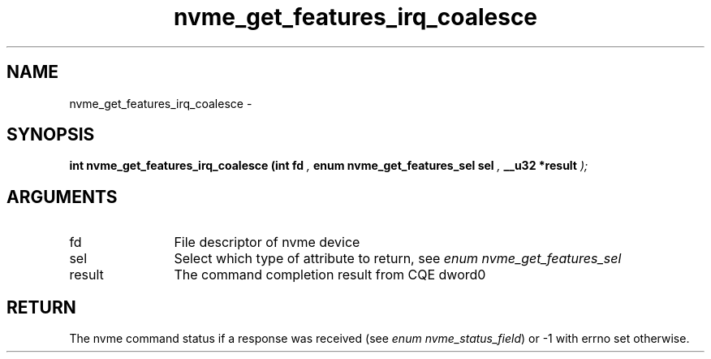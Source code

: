 .TH "nvme_get_features_irq_coalesce" 9 "nvme_get_features_irq_coalesce" "April 2022" "libnvme API manual" LINUX
.SH NAME
nvme_get_features_irq_coalesce \- 
.SH SYNOPSIS
.B "int" nvme_get_features_irq_coalesce
.BI "(int fd "  ","
.BI "enum nvme_get_features_sel sel "  ","
.BI "__u32 *result "  ");"
.SH ARGUMENTS
.IP "fd" 12
File descriptor of nvme device
.IP "sel" 12
Select which type of attribute to return, see \fIenum nvme_get_features_sel\fP
.IP "result" 12
The command completion result from CQE dword0
.SH "RETURN"
The nvme command status if a response was received (see
\fIenum nvme_status_field\fP) or -1 with errno set otherwise.
